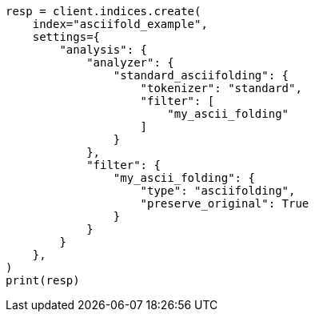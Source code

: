 // This file is autogenerated, DO NOT EDIT
// analysis/tokenfilters/asciifolding-tokenfilter.asciidoc:118

[source, python]
----
resp = client.indices.create(
    index="asciifold_example",
    settings={
        "analysis": {
            "analyzer": {
                "standard_asciifolding": {
                    "tokenizer": "standard",
                    "filter": [
                        "my_ascii_folding"
                    ]
                }
            },
            "filter": {
                "my_ascii_folding": {
                    "type": "asciifolding",
                    "preserve_original": True
                }
            }
        }
    },
)
print(resp)
----
